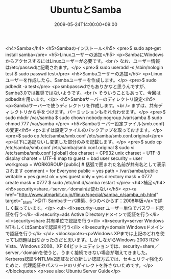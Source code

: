 #+TITLE: UbuntuとSamba
#+DATE: 2009-05-24T14:00:00+09:00
#+DRAFT: false
#+TAGS: 過去記事インポート Ubuntu

<h4>Samba</h4>
<h5>Sambaのインストール</h5>
<pre>$ sudo apt-get install samba</pre>
<h5>Linuxユーザーの追加</h5>
<p>SambaにWindowsからアクセスするにはLinuxユーザーが必要です。<br />
なお、ユーザー情報は/etc/passwdに記載されます。</p>
<pre>$ sudo useradd -s /sbin/nologin test
$ sudo passwd test</pre>
<h5>Sambaユーザーの追加</h5>
<p>Linuxユーザーを作成したら、Sambaユーザーを作成します。</p>
<pre>$ sudo pdbedit -a test</pre>
<p>smbpasswdでもありかなと思うんですが、Samba3.0では推奨ではないようです。<br />
そういうこともあって、今回はpdbeditを用います。</p>
<h5>Sambaサーバーのディレクトリ設定</h5>
<p>Sambaサーバーで使うディレクトリを作成します。<br />
まずは、共有ディレクトリから手をつけます。パーミッションもそれ合わせます。</p>
<pre>$ sudo mkdir /var/samba
$ sudo chown nobody:nogroup /var/samba
$ sudo chmod 777 /var/samba
</pre>
<h5>Sambaサーバー設定ファイル(smb.conf)の変更</h5>
<p>まずは設定ファイルのバックアップを取っておきます。</p>
<pre>$ sudo cp /etc/samba/smb.conf /etc/samba/smb.conf.original</pre>
<p>以下に追記ないし変更した部分のみを記載します。</p>
<pre>$ sudo cp /etc/samba/smb.conf /etc/samba/smb.conf.original
$ sudo vi /etc/samba/smb.conf
[global]
dos charset = CP932
unix charset = UTF-8
display charset = UTF-8
map to guest = bad user
security = user
workgroup = WORKGROUP
[public] # 括弧で囲まれた名前が共有名として表示されます
comment = for Everyone
public = yes
path = /var/samba/public
writable = yes
guest ok = yes
guest only = yes
directory mask = 0777
create mask = 0777
$ sudo /etc/init.d/samba restart
</pre>
<h4>補足</h4>
<h5>security=share／server／domainは使わない</h5>
<p><a href="http://www.atmarkit.co.jp/flinux/special/samba_n/samba_nb.html" target="_blank">@IT: Sambaサーバ構築、5つのべからず：2008年版</a>で詳しく載っています。</p>
<ul>
<li>security=user	ユーザー単位でパスワード認証を行う</li>
<li>security=ads	Active Directoryドメインで認証を行う</li>
<li>security=share	共有単位で認証を行う</li>
<li>security=server	Windows NTもしくはSambaで認証を行う</li>
<li>security=domain	Windowsドメインで認証を行う</li>
</ul>
<blockquote><p>Windows XPまでは上記のどれを使っても問題は出なかったのだと思います。しかしながらWindows 2003 R2やVista、Windows 2008、XP 64ビットエディションでは、security=share／server／domainを使うと、うまく接続できない場合が増えてきました。 Kerberos認証やNTLMv2認証などの新しい認証方式では、セキュリティ強化のために、代理認証やパスワードのリダイレクトを許さないためです。</p></blockquote>
<p>see also: Ubuntu Server Guide</p>
